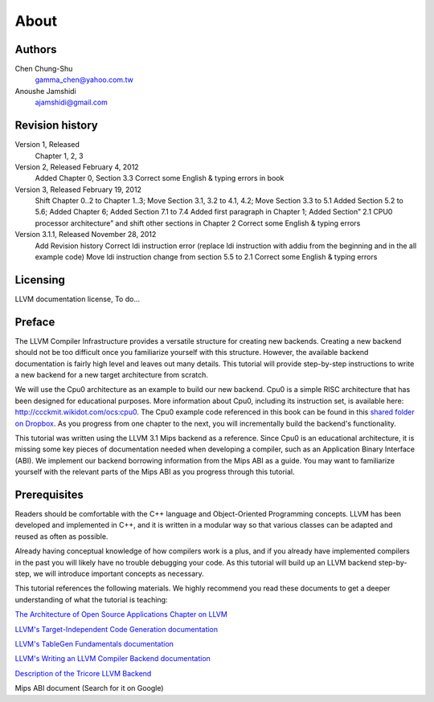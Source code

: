 
About
=====

Authors
-------


.. figure:: ../Fig/Author_ChineseName.png
	:align: right

Chen Chung-Shu
	gamma_chen@yahoo.com.tw

Anoushe Jamshidi
	ajamshidi@gmail.com


Revision history
----------------

Version 1, Released
	Chapter 1, 2, 3
Version 2, Released February 4, 2012
	Added Chapter 0, Section 3.3
	Correct some English & typing errors in book
Version 3, Released February 19, 2012
	Shift Chapter 0..2 to Chapter 1..3; Move Section 3.1, 3.2 to 4.1, 4.2; Move 	Section 3.3 to 5.1 Added Section 5.2 to 5.6; Added Chapter 6; Added Section 7.1 to 7.4
	Added first paragraph in Chapter 1; Added Section” 2.1 CPU0 processor architecture” and shift other sections in Chapter 2
	Correct some English & typing errors
Version 3.1.1, Released November 28, 2012
	Add Revision history
	Correct ldi instruction error (replace ldi instruction with addiu from the beginning and in the all example code)
	Move ldi instruction change from section 5.5 to 2.1
	Correct some English & typing errors

Licensing
---------
LLVM documentation license, To do...

Preface
-------

.. start of original text
	LLVM has a well structure for writing a back end. It provide a good frame work to add a new back end for a new CPU instruction set. However, it is harder in reading than front end documents in spite of back end has well documentation on it's web site. The point is LLVM front end documents include the tutorials. Allow user writing a front end compiler by following tutorial step by step, begin from simple and expand to complex more and more.

.. Let's omit this paragraph.
	Knowledge is needed by a software engineer for his work. In computer industry, quick to learn is valuable. So, I write this document following the front end style. Start from scratch, then add more and more code in each chapter to expand it's function.

	For simple, I write a back end named Cpu0 which is a simple RISC CPU designed for teaching purpose. Please refer to http://ccckmit.wikidot.com/ocs:cpu0 for it's instruction set. I put the cpu0 example code for this book in https://www.dropbox.com/sh/2pkh1fewlq2zag9/r9n4gnqPm7.

	I reference llvm 3.1 Mips back end codes to write the cpu0 example code because I know Mips well more than other CPU. And since cpu0 has not defined it's Application Binary Interface (ABI), I borrow the ABI from the MIPS architecture.
	
	Readers should know C++ well since LLVM is designed in C++, and is another state of the art example using the C++ OOP beautiful structure in compiler designed field in addition to QT in UI application. So, if you are a C++ advocate, maybe you will appreciate it, and give you a reason by real example to against people's wrong challenge that C++ OOP is not suit for system program like OS or compiler design.

	I will introduce the related compiler knowledges on demand. So, you don't need to have the deep compiler knowledge for reading this book, concept is enough. But it will offset your debug time if you have the knowledge well.

.. Hopefully once we're done editing, this won't be necessary :)
	Say sorry in advance for my English. I am a Chinese from Taiwan. It's very different between English and Chinese.

.. end original text
	
.. start of edited text
The LLVM Compiler Infrastructure provides a versatile structure for creating new backends.  Creating a new backend should not be too difficult once you familiarize yourself with this structure. However, the available backend documentation is fairly high level and leaves out many details. This tutorial will provide step-by-step instructions to write a new backend for a new target architecture from scratch. 

We will use the Cpu0 architecture as an example to build our new backend. Cpu0 is a simple RISC architecture that has been designed for educational purposes. More information about Cpu0, including its instruction set, is available here: http://ccckmit.wikidot.com/ocs:cpu0. The Cpu0 example code referenced in this book can be found in this `shared folder on Dropbox <https://www.dropbox.com/sh/2pkh1fewlq2zag9/r9n4gnqPm7>`_. As you progress from one chapter to the next, you will incrementally build the backend's functionality.

This tutorial was written using the LLVM 3.1 Mips backend as a reference. Since Cpu0 is an educational architecture, it is missing some key pieces of documentation needed when developing a compiler, such as an Application Binary Interface (ABI). We implement our backend borrowing information from the Mips ABI as a guide. You may want to familiarize yourself with the relevant parts of the Mips ABI as you progress through this tutorial.
	

Prerequisites
-------------
Readers should be comfortable with the C++ language and Object-Oriented Programming concepts. LLVM has been developed and implemented in C++, and it is written in a modular way so that various classes can be adapted and reused as often as possible.

Already having conceptual knowledge of how compilers work is a plus, and if you already have implemented compilers in the past you will likely have no trouble debugging your code. As this tutorial will build up an LLVM backend step-by-step, we will introduce important concepts as necessary.

This tutorial references the following materials.  We highly recommend you read these documents to get a deeper understanding of what the tutorial is teaching:

`The Architecture of Open Source Applications Chapter on LLVM <http://www.aosabook.org/en/llvm.html>`_

`LLVM's Target-Independent Code Generation documentation <http://llvm.org/docs/CodeGenerator.html>`_

`LLVM's TableGen Fundamentals documentation <http://llvm.org/docs/TableGenFundamentals.html>`_

`LLVM's Writing an LLVM Compiler Backend documentation <http://llvm.org/docs/WritingAnLLVMBackend.html>`_

`Description of the Tricore LLVM Backend <http://www.opus.ub.uni-erlangen.de/opus/volltexte/2010/1659/pdf/tricore_llvm.pdf>`_

.. we should find a link for this and add it
Mips ABI document (Search for it on Google)


